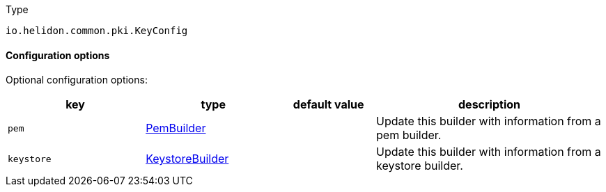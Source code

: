 ///////////////////////////////////////////////////////////////////////////////

    Copyright (c) 2022 Oracle and/or its affiliates.

    Licensed under the Apache License, Version 2.0 (the "License");
    you may not use this file except in compliance with the License.
    You may obtain a copy of the License at

        http://www.apache.org/licenses/LICENSE-2.0

    Unless required by applicable law or agreed to in writing, software
    distributed under the License is distributed on an "AS IS" BASIS,
    WITHOUT WARRANTIES OR CONDITIONS OF ANY KIND, either express or implied.
    See the License for the specific language governing permissions and
    limitations under the License.

///////////////////////////////////////////////////////////////////////////////

:description: Configuration of io.helidon.common.pki.KeyConfig
:keywords: helidon, config, io.helidon.common.pki.KeyConfig
:basic-table-intro: The table below lists the configuration keys that configure io.helidon.common.pki.KeyConfig

[source,text]
.Type
----
io.helidon.common.pki.KeyConfig
----



==== Configuration options




Optional configuration options:
[cols="3,3,2,5"]

|===
|key |type |default value |description

|`pem` |link:../../shared/config/io.helidon.common.pki.KeyConfig.PemBuilder.adoc[PemBuilder] |{nbsp} |Update this builder with information from a pem builder.
|`keystore` |link:../../shared/config/io.helidon.common.pki.KeyConfig.KeystoreBuilder.adoc[KeystoreBuilder] |{nbsp} |Update this builder with information from a keystore builder.

|===
